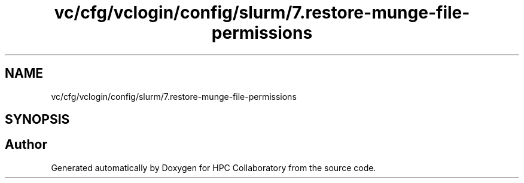 .TH "vc/cfg/vclogin/config/slurm/7.restore-munge-file-permissions" 3 "Wed Jan 1 2020" "HPC Collaboratory" \" -*- nroff -*-
.ad l
.nh
.SH NAME
vc/cfg/vclogin/config/slurm/7.restore-munge-file-permissions
.SH SYNOPSIS
.br
.PP
.SH "Author"
.PP 
Generated automatically by Doxygen for HPC Collaboratory from the source code\&.
